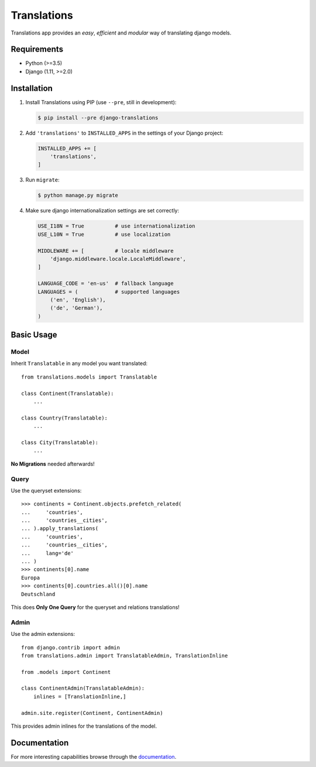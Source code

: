 Translations
============

.. image:: https://travis-ci.com/perplexionist/django-translations.svg?branch=master
    :target: https://travis-ci.com/perplexionist/django-translations

Translations app provides an *easy*, *efficient* and *modular* way of
translating django models.

Requirements
------------

* Python (>=3.5)
* Django (1.11, >=2.0)

Installation
------------

1. Install Translations using PIP (use ``--pre``, still in development):

   .. code:: shell

      $ pip install --pre django-translations

2. Add ``'translations'`` to ``INSTALLED_APPS`` in the settings of your Django
   project:

   .. code:: python

      INSTALLED_APPS += [
          'translations',
      ]

3. Run ``migrate``:

   .. code:: shell

      $ python manage.py migrate

4. Make sure django internationalization settings are set correctly:

   .. code:: python

      USE_I18N = True          # use internationalization
      USE_L10N = True          # use localization

      MIDDLEWARE += [          # locale middleware
          'django.middleware.locale.LocaleMiddleware',
      ]

      LANGUAGE_CODE = 'en-us'  # fallback language
      LANGUAGES = (            # supported languages
          ('en', 'English'), 
          ('de', 'German'),
      )

Basic Usage
-----------

Model
~~~~~

Inherit ``Translatable`` in any model you want translated::

    from translations.models import Translatable

    class Continent(Translatable):
        ...

    class Country(Translatable):
        ...

    class City(Translatable):
        ...

**No Migrations** needed afterwards!

Query
~~~~~

Use the queryset extensions::

    >>> continents = Continent.objects.prefetch_related(
    ...     'countries',
    ...     'countries__cities',
    ... ).apply_translations(
    ...     'countries',
    ...     'countries__cities',
    ...     lang='de'
    ... )
    >>> continents[0].name
    Europa
    >>> continents[0].countries.all()[0].name
    Deutschland

This does **Only One Query** for the queryset and relations translations!

Admin
~~~~~

Use the admin extensions::

    from django.contrib import admin
    from translations.admin import TranslatableAdmin, TranslationInline

    from .models import Continent

    class ContinentAdmin(TranslatableAdmin):
        inlines = [TranslationInline,]

    admin.site.register(Continent, ContinentAdmin)

This provides admin inlines for the translations of the model.

Documentation
-------------

For more interesting capabilities browse through the `documentation`_.

.. _documentation: http://perplexionist.github.io/django-translations
